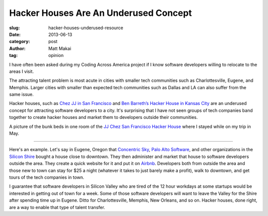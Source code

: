 Hacker Houses Are An Underused Concept
======================================

:slug: hacker-houses-underused-resource
:date: 2013-06-13
:category: post
:author: Matt Makai
:tag: opinion

I have often been asked during my Coding Across America project if I
know software developers willing to relocate to the areas I visit. 

The attracting talent problem is most acute in cities with smaller tech 
communities such as Charlottesville, Eugene, and Memphis. Larger cities
with smaller than expected tech communities such as Dallas and LA can also 
suffer from the same issue.

Hacker houses, such as 
`Chez JJ in San Francisco <https://www.airbnb.com/rooms/470096>`_ and
`Ben Barreth’s Hacker House in Kansas City <http://www.siliconprairienews.com/2013/06/take-a-stroll-through-ben-barreth-s-hacker-house-in-kansas-city>`_ 
are an underused concept for attracting software developers to a city.
It's surprising that I have not seen groups of tech companies band together
to create hacker houses and market them to developers outside their
communities.


.. image:: ../img/130613-hacker-houses/jj-chez-hacker-house.jpg
  :alt: A picture of the JJ Chez hacker house in San Francisco.

A picture of the bunk beds in one room of the 
`JJ Chez San Francisco Hacker House <https://www.airbnb.com/s?host_id=2301071>`_ 
where I stayed while on my trip in May.

----

Here's an example. Let's say in Eugene, Oregon that 
`Concentric Sky <http://concentricsky.com/>`_,
`Palo Alto Software <http://www.paloalto.com/>`_, and other organizations
in the `Silicon Shire <http://siliconshire.org/>`_ bought a house close
to downtown. They then administer and market that house to software developers
outside the area. They create a quick website for it and put it on 
`Airbnb <http://www.airbnb.com/>`_. Developers both from outside the area
and those new to town can stay for $25 a night (whatever it takes to just
barely make a profit), walk to downtown, and get tours of the tech 
companies in town. 

I guarantee that software developers in Silicon Valley who are tired
of the 12 hour workdays at some startups would be interested in getting
out of town for a week. Some of those software developers will want to
leave the Valley for the Shire after spending time up in Eugene. Ditto for
Charlottesville, Memphis, New Orleans, and so on. Hacker houses, done right,
are a way to enable that type of talent transfer.

